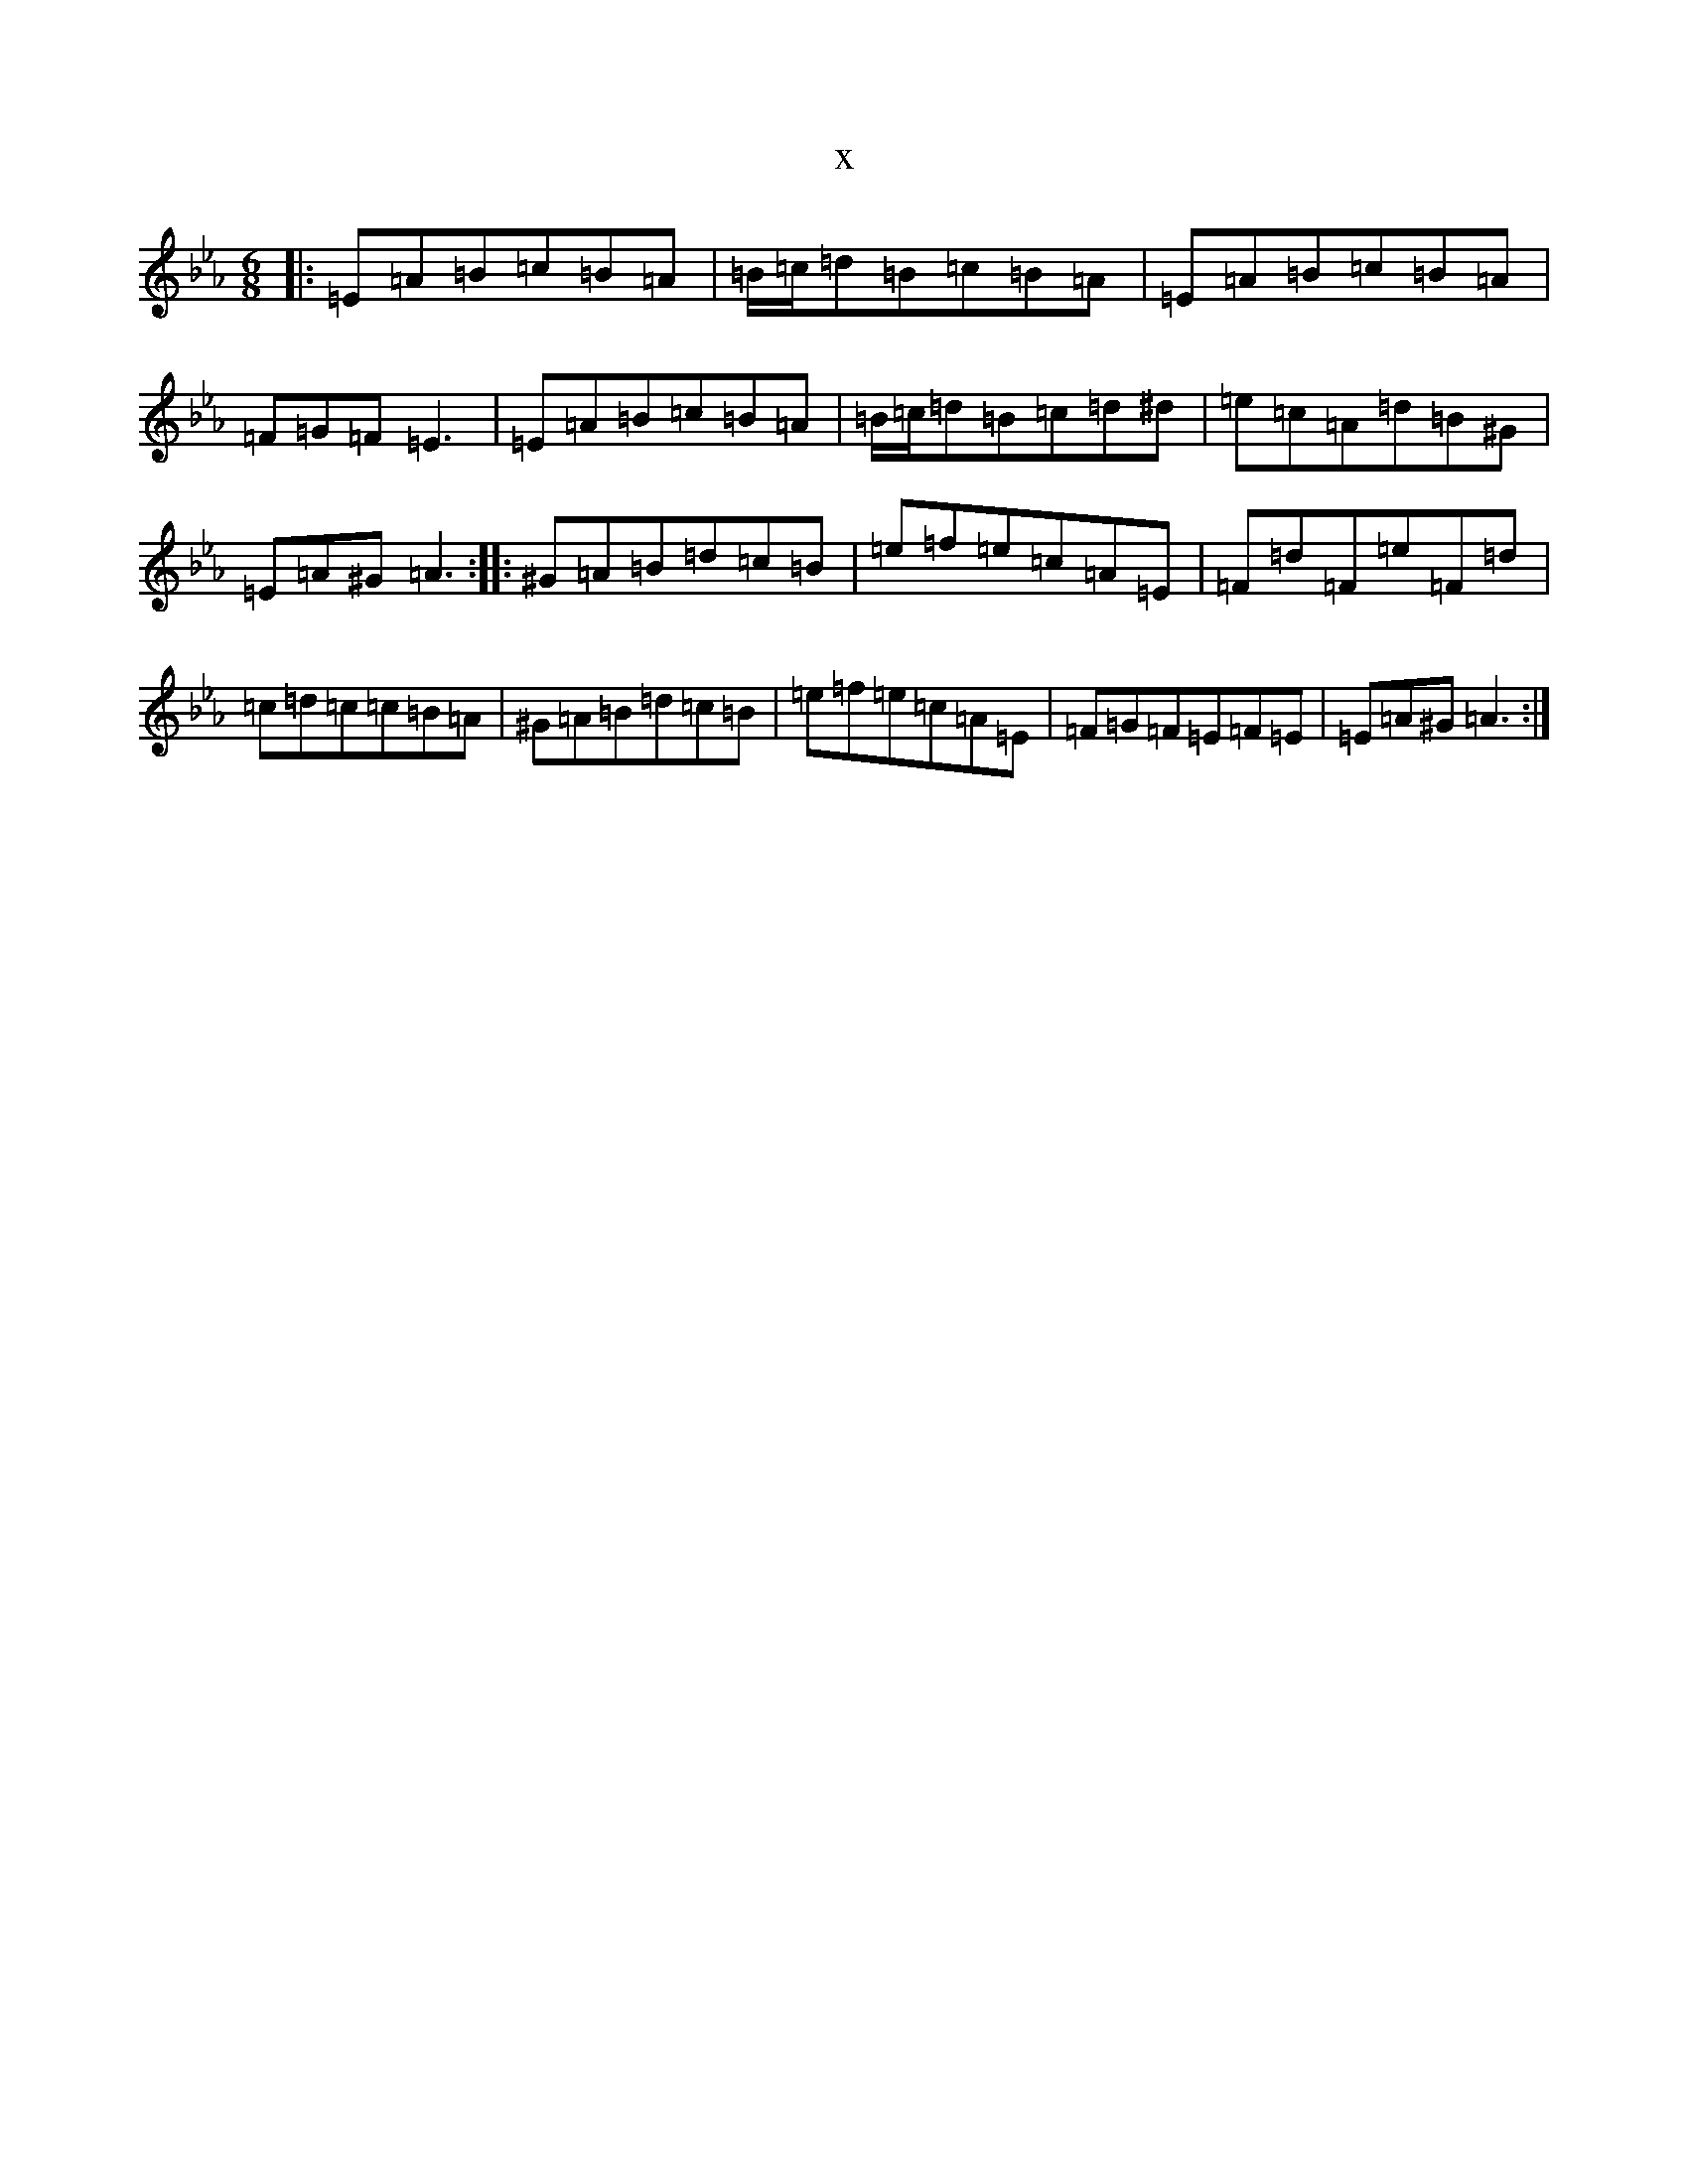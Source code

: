 X:12311
T:x
L:1/8
M:6/8
K: C minor
|:=E=A=B=c=B=A|=B/2=c/2=d=B=c=B=A|=E=A=B=c=B=A|=F=G=F=E3|=E=A=B=c=B=A|=B/2=c/2=d=B=c=d^d|=e=c=A=d=B^G|=E=A^G=A3:||:^G=A=B=d=c=B|=e=f=e=c=A=E|=F=d=F=e=F=d|=c=d=c=c=B=A|^G=A=B=d=c=B|=e=f=e=c=A=E|=F=G=F=E=F=E|=E=A^G=A3:|